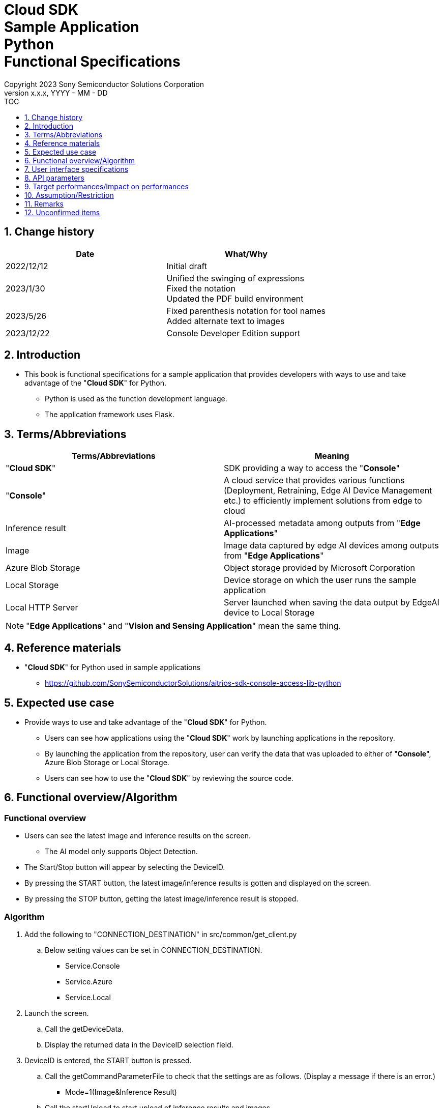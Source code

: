 = Cloud SDK pass:[<br/>] Sample Application pass:[<br/>] Python pass:[<br/>] Functional Specifications pass:[<br/>]
:sectnums:
:sectnumlevels: 1
:author: Copyright 2023 Sony Semiconductor Solutions Corporation
:version-label: Version 
:revnumber: x.x.x
:revdate: YYYY - MM - DD
:trademark-desc1: AITRIOS™ and AITRIOS logos are the registered trademarks or trademarks
:trademark-desc2: of Sony Group Corporation or its affiliated companies.
:toc:
:toc-title: TOC
:toclevels: 1
:chapter-label:
:lang: en

== Change history

|===
|Date |What/Why

|2022/12/12
|Initial draft

|2023/1/30
|Unified the swinging of expressions + 
Fixed the notation + 
Updated the PDF build environment

|2023/5/26
|Fixed parenthesis notation for tool names + 
Added alternate text to images

|2023/12/22
|Console Developer Edition support

|===

== Introduction

* This book is functional specifications for a sample application that provides developers with ways to use and take advantage of the "**Cloud SDK**" for Python.
** Python is used as the function development language.
** The application framework uses Flask.

== Terms/Abbreviations
|===
|Terms/Abbreviations |Meaning 

|"**Cloud SDK**"
|SDK providing a way to access the "**Console**"

|"**Console**"
|A cloud service that provides various functions (Deployment, Retraining, Edge AI Device Management etc.) to efficiently implement solutions from edge to cloud

|Inference result
|AI-processed metadata among outputs from "**Edge Applications**"

|Image
|Image data captured by edge AI devices among outputs from "**Edge Applications**"

|Azure Blob Storage
|Object storage provided by Microsoft Corporation

|Local Storage
|Device storage on which the user runs the sample application

|Local HTTP Server
|Server launched when saving the data output by EdgeAI device to Local Storage

|===
NOTE: "**Edge Applications**" and "**Vision and Sensing Application**" mean the same thing.

== Reference materials
* "**Cloud SDK**" for Python used in sample applications
** https://github.com/SonySemiconductorSolutions/aitrios-sdk-console-access-lib-python


== Expected use case
* Provide ways to use and take advantage of the "**Cloud SDK**" for Python.
** Users can see how applications using the "**Cloud SDK**" work by launching applications in the repository.
** By launching the application from the repository, user can verify the data that was uploaded to either of "**Console**", Azure Blob Storage or Local Storage.
** Users can see how to use the "**Cloud SDK**" by reviewing the source code.

== Functional overview/Algorithm
[NOTE]
=== Functional overview
* Users can see the latest image and inference results on the screen.
** The AI model only supports Object Detection.
* The Start/Stop button will appear by selecting the DeviceID.
* By pressing the START button, the latest image/inference results is gotten and displayed on the screen.
* By pressing the STOP button, getting the latest image/inference result is stopped.


=== Algorithm
. Add the following to "CONNECTION_DESTINATION" in src/common/get_client.py
..  Below setting values can be set in CONNECTION_DESTINATION.
** Service.Console
** Service.Azure
** Service.Local
. Launch the screen.
.. Call the getDeviceData.
.. Display the returned data in the DeviceID selection field.
.  DeviceID is entered, the START button is pressed.
.. Call the getCommandParameterFile to check that the settings are as follows. (Display a message if there is an error.)
** Mode=1(Image&Inference Result)
.. Call the startUpload to start upload of inference results and images.
.. Call getImageAndInference periodically to get inference results and images.
**  The extraction layer that determines the Clous service or SDK to be used determines the location for fetching the data based on the connection information available in src/common or the CONNECTION_DESTINATION settings of src/common/get_client.py
... When "Service.Console" is specified in CONNECTION_DESTINATION, fetch the data from the "**Console**".
... When "Service.Azure" is specified in CONNECTION_DESTINATION, fetch the data from Azure Blob Storage.
... When "Service.Local" is specified in CONNECTION_DESTINATION, fetch the data from Local Storage.
** In case of any error in specifying the connection information or connection destination, it throws an error while fetching the data.
.. Display the gotten data on the screen.
. Press the STOP button.
.. Call the stopUpload.
.. When connection destination is local, change the file structure of the data saved by Local HTTP Server by using the deviceId and subDirectory. +
For the changed file structure, refer the limitations section.

=== Under what condition
* Have access to the "**Console**".
* When using either the "**Console**" or Cloud service, prepare the respective connection information.
** When using "**Console**", console_access_settings.yaml is available in src/common and the required connection information should be set.
** When using cloud service other than "**Console**", [Service name]_access_settings.yaml is available in src/common and the required connection information should be set.
*** Example

    azure_access_settings.yaml

** When using Local storage, the root of the browsing directory should be mentioned in the "LOCAL_ROOT" of src/common/get_client.py

*** Example

    LOCAL_ROOT = 'C:\\any_place\\...'

*** LOCAL_ROOT can only be specified as an absolute path.

* A Python development environment has been built.
** A Codespaces environment is also available.
** Python version is 3.11.
* An edge AI device is connected to the "**Console**" and ready to accept operations from the "**Console**".

=== API
* GET
** {base_url}/getDeviceData
** {base_url}/getCommandParameterFile/device_id
** {base_url}/getImageAndInference/device_id/sub_directory_name
* POST
** {base_url}/startUpload/device_id
** {base_url}/stopUpload/device_id

=== Others exclusive conditions/Specifications
* None

== User interface specifications
=== Screen specifications
image::./ScreenSpec_SampleApp.png[alt="Screen specifications", width="700"]

=== Operability Specifications
==== Operation to launch the sample application
==== When to use Codespaces
. Developers open the repository of the sample application from any browser and launch Codespaces.
. Build containers in the cloud with reference to configuration files that exist in repositories.
. Use the built container in the browser or from VS Code. 
. In src/common, place the setting file containing the connection information.
. Mention the connection destination information in the "CONNECTION_DESTINATION" of src/common/get_client.py.
* Either of console/azure/local can be set in "CONNECTION_DESTINATION".
.. When "Service.Console" is set, it fetches data from the "**Console**".
.. When set to "Service.Azure", it fetches data from Azure Blob Storage.
.. When set to "Service.Local", it fetches the data from the path set in "LOCAL_ROOT" of src/common/get_client.py
. Launch the sample application.

==== When not to use Codespaces
. Developers open the repository of the sample application from any browser and clone the repository.
. Install the necessary packages for the cloned sample application.
. In src/common, place the setting file containing the connection information.
. Mention the connection destination information in the "CONNECTION_DESTINATION" of src/common/get_client.py
* Either of console/azure/local can be set in "CONNECTION_DESTINATION".
.. When "Service.Console" is set, it fetches data from the "**Console**".
.. When set to "Service.Azure", it fetches data from Azure Blob Storage.
.. When set to "Service.Local", it fetches the data from the path set in "LOCAL_ROOT" of src/common/get_client.py
. Launch the sample application.

==== After starting the sample application
. Select the [**DeviceID**].
. By pressing the [**START**] button, the latest image/inference results is gotten and displayed on the screen.
** In case of any error in specifying the connection information or connection destination, it throws an error while fetching the data.
. By pressing the [**STOP**] button, getting the latest image/inference result is stopped.

== API parameters
=== GET

* {base_url}/getDeviceData
**  Get and return the list of DeviceIDs.
|===
|Query Parameter’s name|Meaning|Range of parameter

|- |- |-

|===
|===
|Return value|Meaning

|device_data
|Object where DeviceIDs are stored
|===

* {base_url}/getCommandParameterFile/device_id
** Get the list of Command Parameter Files registered in the "**Console**" and return the settings.
|===
|Query Parameter’s name|Meaning|Range of parameter

|device_id |DeviceID uploading images and inference results |Not specified

|===
|===
|Return value|Meaning

|mode
|Mode settings registered in the "**Console**"

|upload_methodIR
|UploadMethodIR settings registered in the "**Console**"
|===

* {base_url}/getImageAndInference/device_id/sub_directory_name
** Get and return inference results and images for the specified edge AI device.
|===
|Query Parameter’s name|Meaning|Range of parameter

|device_id |DeviceID uploading images and inference results |Not specified

|sub_directory_name |Path where images are stored |Not specified

|===
|===
|Return value|Meaning

|image_and_inference
|Object where image paths and inference results are stored
|===

=== POST
* {base_url}/startUpload/device_id
** Request to start uploading inference results and images for the specified DeviceID.
|===
|Body Parameter’s name|Meaning|Range of parameter

|device_id |DeviceID to start uploading images and inference results |Not specified

|===
|===
|Return value|Meaning

|result
|SUCCESS or ERROR string

|output_sub_directory
|Input image storage path

|===

* {base_url}/stopUpload/device_id
** Request to stop uploading inference results and images for the specified DeviceID.
** When connection destination is local, revise the Local Storage file structure.
|===
|Body Parameter’s name|Meaning|Range of parameter

|device_id |DeviceID to stop uploading images and inference results |Not specified
|subDirectory |Path storing the image or inference results |Not specified

|===
|===
|Return value|Meaning

|result
|SUCCESS or ERROR string
|===

== Target performances/Impact on performances
* None

== Assumption/Restriction
* From the "**Console**" UI, set the Command Parameter File to the following setting:
** Mode=1(Image&Inference Result)
** FileFormat="JPG"
** NumberOfInferencesPerMessage=1
** Other parameters need to be changed depending on the AI model and application content
* Object detection is deployed as the AI model.
* The file structure when Local HTTP Server saves data in Local Storage is as follows.

    image
    meta
    Device ID
        ∟image
            ∟yyyyMMddHHmmssfff (1)
                ∟yyyyMMddHHmmssfff.jpg (2)
                ∟yyyyMMddHHmmssfff.jpg (2)
        ∟meta
            ∟yyyyMMddHHmmssfff (1)
                ∟yyyyMMddHHmmssfff.txt (3)
                ∟yyyyMMddHHmmssfff.txt (3)
    
    (1) Inference start time
    (2) Pre-inference image file (file name is the pre-inference image output time)
    (3) Inference results file (file name is the inference results output time)

* Consider data file structure when using Azure Blob Storage.

    Device ID
        ∟image
            ∟yyyyMMddHHmmssfff (1)
                ∟yyyyMMddHHmmssfff.jpg (2)
                ∟yyyyMMddHHmmssfff.jpg (2)
        ∟metadata
            ∟yyyyMMddHHmmssfff (1)
                ∟yyyyMMddHHmmssfff.txt (3)
                ∟yyyyMMddHHmmssfff.txt (3)

    (1) Inference start time
    (2) Pre-inference image file(file name is the pre-inference image output time)
    (3) Inference results file (file name is the inference results output time)

* In case of an error when clicking [Stop] button while using Local Storage, do not execute the process of transferring images and inference results. +
Also on clicking [Start] button in this state, the data uploaded just before and the data to be fetched next are mixed up, the following support is required.
** Either transfer or delete the images, inference results available in LOCAL_ROOT.

== Remarks
* Image uploads from edge AI devices to the cloud can experience delays of up to several minutes.
* Once the setting API of the command parameter File is created, it can be set via "**Cloud SDK**".
* Fetch the access token by using the "Cloud SDK" feature.

== Unconfirmed items
* None
